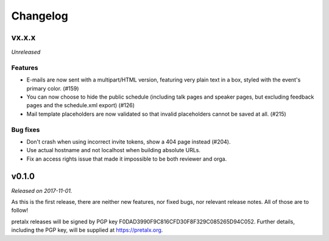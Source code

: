 Changelog
=========

vx.x.x
------

*Unreleased*

Features
~~~~~~~~

- E-mails are now sent with a multipart/HTML version, featuring very plain text
  in a box, styled with the event's primary color. (#159)
- You can now choose to hide the public schedule (including talk pages and
  speaker pages, but excluding feedback pages and the schedule.xml export) (#126)
- Mail template placeholders are now validated so that invalid placeholders
  cannot be saved at all. (#215)

Bug fixes
~~~~~~~~~

- Don't crash when using incorrect invite tokens, show a 404 page instead (#204).
- Use actual hostname and not localhost when building absolute URLs.
- Fix an access rights issue that made it impossible to be both reviewer and orga.


v0.1.0
------

*Released on 2017-11-01.*

As this is the first release, there are neither new features, nor fixed bugs,
nor relevant release notes. All of those are to follow!

pretalx releases will be signed by PGP key F0DAD3990F9C816CFD30F8F329C085265D94C052.
Further details, including the PGP key, will be supplied at https://pretalx.org.
